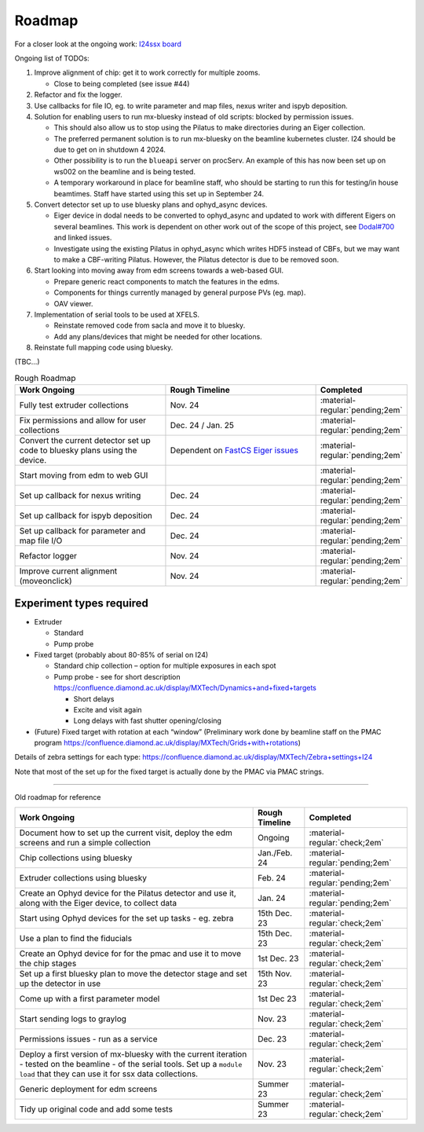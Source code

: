 Roadmap
-------

For a closer look at the ongoing work: `I24ssx
board <https://github.com/orgs/DiamondLightSource/projects/10/views/2>`__

Ongoing list of TODOs:

1. Improve alignment of chip: get it to work correctly for multiple
   zooms.

   - Close to being completed (see issue #44)

2. Refactor and fix the logger.
3. Use callbacks for file IO, eg. to write parameter and map files, nexus writer and ispyb deposition.
4. Solution for enabling users to run mx-bluesky instead of old scripts: blocked by permission issues.

   - This should also allow us to stop using the Pilatus to make directories during an Eiger collection.
   - The preferred permanent solution is to run mx-bluesky on the beamline kubernetes cluster. I24 should be due to get on in shutdown 4 2024.
   - Other possibility is to run the ``blueapi`` server on procServ. An example of this has now been set up on ws002 on the beamline and is being tested.
   - A temporary workaround in place for beamline staff, who should be starting to run this for testing/in house beamtimes. Staff have started using this set up in September 24.

5. Convert detector set up to use bluesky plans and ophyd_async devices.

   - Eiger device in dodal needs to be converted to ophyd_async and updated to work with different Eigers on several beamlines. This work is dependent on other work out of the scope of this project, see `Dodal#700 <https://github.com/DiamondLightSource/dodal/issues/700>`__ and linked issues.
   - Investigate using the existing Pilatus in ophyd_async which writes HDF5 instead of CBFs, but we may want to make a CBF-writing Pilatus. However, the Pilatus detector is due to be removed soon.

6. Start looking into moving away from edm screens towards a web-based GUI.

   - Prepare generic react components to match the features in the edms.
   - Components for things currently managed by general purpose PVs (eg. map).
   - OAV viewer.
  
7. Implementation of serial tools to be used at XFELS.

   - Reinstate removed code from sacla and move it to bluesky.
   - Add any plans/devices that might be needed for other locations.
  
8. Reinstate full mapping code using bluesky.

(TBC…)


.. list-table:: Rough Roadmap
   :widths: 30 30 15
   :header-rows: 1

   * - Work Ongoing
     - Rough Timeline
     - Completed
   * - Fully test extruder collections
     - Nov. 24
     - :material-regular:`pending;2em`
   * - Fix permissions and allow for user collections
     - Dec. 24 / Jan. 25
     - :material-regular:`pending;2em`
   * - Convert the current detector set up code to bluesky plans using the device.
     - Dependent on `FastCS Eiger issues <https://github.com/bluesky/ophyd-async/issues?q=is%3Aissue+is%3Aopen+eiger>`__
     - :material-regular:`pending;2em`
   * - Start moving from edm to web GUI
     - 
     - :material-regular:`pending;2em`
   * - Set up callback for nexus writing
     - Dec. 24
     - :material-regular:`pending;2em`
   * - Set up callback for ispyb deposition
     - Dec. 24
     - :material-regular:`pending;2em`
   * - Set up callback for parameter and map file I/O
     - Dec. 24
     - :material-regular:`pending;2em`
   * - Refactor logger
     - Nov. 24
     - :material-regular:`pending;2em`
   * - Improve current alignment (moveonclick)
     - Nov. 24
     - :material-regular:`pending;2em`


Experiment types required
=========================

-  Extruder

   -  Standard
   -  Pump probe

-  Fixed target (probably about 80-85% of serial on I24)

   -  Standard chip collection – option for multiple exposures in each
      spot
   -  Pump probe - see for short description
      https://confluence.diamond.ac.uk/display/MXTech/Dynamics+and+fixed+targets

      -  Short delays
      -  Excite and visit again
      -  Long delays with fast shutter opening/closing

-  (Future) Fixed target with rotation at each “window” (Preliminary
   work done by beamline staff on the PMAC program
   https://confluence.diamond.ac.uk/display/MXTech/Grids+with+rotations)

Details of zebra settings for each type:
https://confluence.diamond.ac.uk/display/MXTech/Zebra+settings+I24

Note that most of the set up for the fixed target is actually done by
the PMAC via PMAC strings.



--------------

Old roadmap for reference


+---------------------------------------+----------------+---------------------------------+
|             Work Ongoing              | Rough Timeline |            Completed            |
+=======================================+================+=================================+
| Document how to set up the current    | Ongoing        | :material-regular:`check;2em`   |
| visit, deploy the edm screens and run |                |                                 |
| a simple collection                   |                |                                 |
+---------------------------------------+----------------+---------------------------------+
| Chip collections using bluesky        | Jan./Feb. 24   | :material-regular:`pending;2em` |
+---------------------------------------+----------------+---------------------------------+
| Extruder collections using bluesky    | Feb. 24        | :material-regular:`pending;2em` |
+---------------------------------------+----------------+---------------------------------+
| Create an Ophyd device for the        | Jan. 24        | :material-regular:`pending;2em` |
| Pilatus detector and use it, along    |                |                                 |
| with the Eiger device, to collect     |                |                                 |
| data                                  |                |                                 |
+---------------------------------------+----------------+---------------------------------+
| Start using Ophyd devices for the     | 15th Dec. 23   | :material-regular:`check;2em`   |
| set up tasks - eg. zebra              |                |                                 |
+---------------------------------------+----------------+---------------------------------+
| Use a plan to find the fiducials      | 15th Dec. 23   | :material-regular:`check;2em`   |
+---------------------------------------+----------------+---------------------------------+
| Create an Ophyd device for for the    | 1st Dec. 23    |                                 |
| pmac and use it to move the chip      |                | :material-regular:`check;2em`   |
| stages                                |                |                                 |
+---------------------------------------+----------------+---------------------------------+
| Set up a first bluesky plan to move   | 15th Nov. 23   |                                 |
| the detector stage and set up the     |                | :material-regular:`check;2em`   |
| detector in use                       |                |                                 |
+---------------------------------------+----------------+---------------------------------+
| Come up with a first parameter        | 1st Dec 23     |                                 |
| model                                 |                | :material-regular:`check;2em`   |
+---------------------------------------+----------------+---------------------------------+
| Start sending logs to graylog         | Nov. 23        | :material-regular:`check;2em`   |
+---------------------------------------+----------------+---------------------------------+
| Permissions issues - run as a service | Dec. 23        | :material-regular:`check;2em`   |
+---------------------------------------+----------------+---------------------------------+
| Deploy a first version of mx-bluesky  | Nov. 23        |                                 |
| with the current iteration - tested   |                | :material-regular:`check;2em`   |
| on the beamline - of the serial       |                |                                 |
| tools. Set up a ``module load`` that  |                |                                 |
| they can use it for ssx data          |                |                                 |
| collections.                          |                |                                 |
+---------------------------------------+----------------+---------------------------------+
| Generic deployment for edm screens    | Summer 23      | :material-regular:`check;2em`   |
+---------------------------------------+----------------+---------------------------------+
| Tidy up original code and add some    | Summer 23      | :material-regular:`check;2em`   |
| tests                                 |                |                                 |
+---------------------------------------+----------------+---------------------------------+
